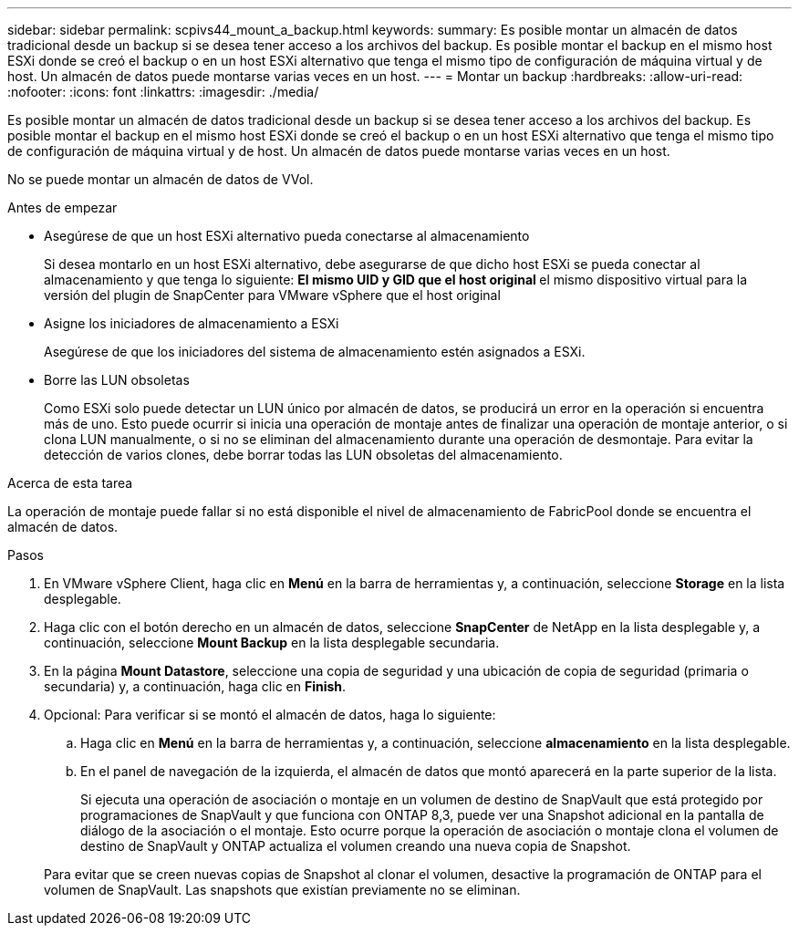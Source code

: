 ---
sidebar: sidebar 
permalink: scpivs44_mount_a_backup.html 
keywords:  
summary: Es posible montar un almacén de datos tradicional desde un backup si se desea tener acceso a los archivos del backup. Es posible montar el backup en el mismo host ESXi donde se creó el backup o en un host ESXi alternativo que tenga el mismo tipo de configuración de máquina virtual y de host. Un almacén de datos puede montarse varias veces en un host. 
---
= Montar un backup
:hardbreaks:
:allow-uri-read: 
:nofooter: 
:icons: font
:linkattrs: 
:imagesdir: ./media/


[role="lead"]
Es posible montar un almacén de datos tradicional desde un backup si se desea tener acceso a los archivos del backup. Es posible montar el backup en el mismo host ESXi donde se creó el backup o en un host ESXi alternativo que tenga el mismo tipo de configuración de máquina virtual y de host. Un almacén de datos puede montarse varias veces en un host.

No se puede montar un almacén de datos de VVol.

.Antes de empezar
* Asegúrese de que un host ESXi alternativo pueda conectarse al almacenamiento
+
Si desea montarlo en un host ESXi alternativo, debe asegurarse de que dicho host ESXi se pueda conectar al almacenamiento y que tenga lo siguiente: ** El mismo UID y GID que el host original ** el mismo dispositivo virtual para la versión del plugin de SnapCenter para VMware vSphere que el host original

* Asigne los iniciadores de almacenamiento a ESXi
+
Asegúrese de que los iniciadores del sistema de almacenamiento estén asignados a ESXi.

* Borre las LUN obsoletas
+
Como ESXi solo puede detectar un LUN único por almacén de datos, se producirá un error en la operación si encuentra más de uno. Esto puede ocurrir si inicia una operación de montaje antes de finalizar una operación de montaje anterior, o si clona LUN manualmente, o si no se eliminan del almacenamiento durante una operación de desmontaje. Para evitar la detección de varios clones, debe borrar todas las LUN obsoletas del almacenamiento.



.Acerca de esta tarea
La operación de montaje puede fallar si no está disponible el nivel de almacenamiento de FabricPool donde se encuentra el almacén de datos.

.Pasos
. En VMware vSphere Client, haga clic en *Menú* en la barra de herramientas y, a continuación, seleccione *Storage* en la lista desplegable.
. Haga clic con el botón derecho en un almacén de datos, seleccione *SnapCenter* de NetApp en la lista desplegable y, a continuación, seleccione *Mount Backup* en la lista desplegable secundaria.
. En la página *Mount Datastore*, seleccione una copia de seguridad y una ubicación de copia de seguridad (primaria o secundaria) y, a continuación, haga clic en *Finish*.
. Opcional: Para verificar si se montó el almacén de datos, haga lo siguiente:
+
.. Haga clic en *Menú* en la barra de herramientas y, a continuación, seleccione *almacenamiento* en la lista desplegable.
.. En el panel de navegación de la izquierda, el almacén de datos que montó aparecerá en la parte superior de la lista.
+
Si ejecuta una operación de asociación o montaje en un volumen de destino de SnapVault que está protegido por programaciones de SnapVault y que funciona con ONTAP 8,3, puede ver una Snapshot adicional en la pantalla de diálogo de la asociación o el montaje. Esto ocurre porque la operación de asociación o montaje clona el volumen de destino de SnapVault y ONTAP actualiza el volumen creando una nueva copia de Snapshot.

+
Para evitar que se creen nuevas copias de Snapshot al clonar el volumen, desactive la programación de ONTAP para el volumen de SnapVault. Las snapshots que existían previamente no se eliminan.




